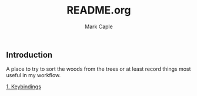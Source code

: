 #+title: README.org
#+description: A place to try to sort the woods from the trees or at least record things most useful in my workflow.
#+author: Mark Caple

** Introduction
A place to try to sort the woods from the trees or at least record things most useful in my workflow.

[[https://github.com/mcaple/Org/blob/main/keybindings.org][1. Keybindings]]
